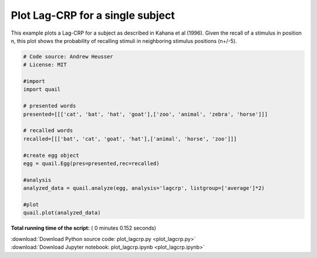 

.. _sphx_glr_auto_examples_plot_lagcrp.py:


=============================
Plot Lag-CRP for a single subject
=============================

This example plots a Lag-CRP for a subject as described in Kahana et al (1996).
Given the recall of a stimulus in position n, this plot shows the probability of
recalling stimuli in neighboring stimulus positions (n+/-5).





.. image:: /auto_examples/images/sphx_glr_plot_lagcrp_001.png
    :align: center





.. code-block:: python


    # Code source: Andrew Heusser
    # License: MIT

    #import
    import quail

    # presented words
    presented=[[['cat', 'bat', 'hat', 'goat'],['zoo', 'animal', 'zebra', 'horse']]]

    # recalled words
    recalled=[[['bat', 'cat', 'goat', 'hat'],['animal', 'horse', 'zoo']]]

    #create egg object
    egg = quail.Egg(pres=presented,rec=recalled)

    #analysis
    analyzed_data = quail.analyze(egg, analysis='lagcrp', listgroup=['average']*2)

    #plot
    quail.plot(analyzed_data)

**Total running time of the script:** ( 0 minutes  0.152 seconds)



.. container:: sphx-glr-footer


  .. container:: sphx-glr-download

     :download:`Download Python source code: plot_lagcrp.py <plot_lagcrp.py>`



  .. container:: sphx-glr-download

     :download:`Download Jupyter notebook: plot_lagcrp.ipynb <plot_lagcrp.ipynb>`

.. rst-class:: sphx-glr-signature

    `Generated by Sphinx-Gallery <http://sphinx-gallery.readthedocs.io>`_

